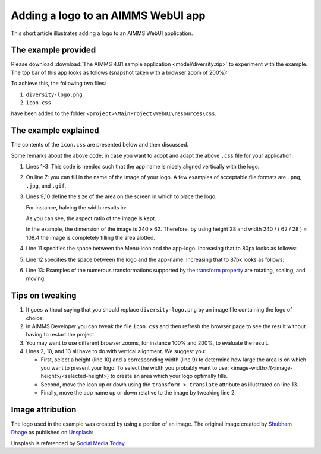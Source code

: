 Adding a logo to an AIMMS WebUI app
======================================

This short article illustrates adding a logo to an AIMMS WebUI application.

The example provided
---------------------

Please download :download:`The AIMMS 4.81 sample application <model/diversity.zip>` to experiment with the example.
The top bar of this app looks as follows (snapshot taken with a browser zoom of 200%):

.. image:: images/left-upper-with-icon.png
    :align: center

To achieve this, the following two files:

#.  ``diversity-logo.png``

#.  ``icon.css``

have been added to the folder ``<project>\MainProject\WebUI\resources\css``.

The example explained
----------------------

The contents of the ``icon.css`` are presented below and then discussed.

.. code-block:: css
    :linenos:
    :emphasize-lines: 7

    .theme-aimms header h1 .pages .app-name {
        margin-top: 9px; /* this fixes the vertical alignment of the app name with the logo */
    }

    .theme-aimms header h1 .pages .app-name::before {
        content: '';
        background: url(diversity-logo.png) no-repeat center/contain;
        float: left;
        width: 108.4px;
        height: 28px;
        margin-left: 0px;
        margin-right: 7px;
        transform: translateY(-5px);
    }

Some remarks about the above code, in case you want to adopt and adapt the above ``.css`` file for your application:

#.  Lines 1-3: This code is needed such that the app name is nicely aligned vertically with the logo.

#.  On line 7: you can fill in the name of the image of your logo. 
    A few examples of acceptable file formats are ``.png``, ``.jpg``, and ``.gif``.

#.  Lines 9,10 define the size of the area on the screen in which to place the logo. 

    For instance, halving the width results in:

    .. image:: images/halving-width.png
        :align: center

    As you can see, the aspect ratio of the image is kept.

    In the example, the dimension of the image is 240 x 62. 
    Therefore, by using height 28 and width 240 / ( 62 / 28 ) = 108.4 the image is completely filling the area alotted.

#.  Line 11 specifies the space between the Menu-icon and the app-logo.  Increasing that to 80px looks as follows:

    .. image:: images/increasing-margin-left.png
        :align: center

#.  Line 12 specifies the space between the logo and the app-name.  Increasing that to 87px looks as follows:

    .. image:: images/increasing-margin-right.png
        :align: center

#.  Line 13: Examples of the numerous transformations supported by the `transform property <https://www.w3schools.com/cssref/css3_pr_transform.asp>`_ are rotating, scaling, and moving. 

Tips on tweaking
-----------------

#.  It goes without saying that you should replace ``diversity-logo.png`` by an image file containing the logo of choice. 

#.  In AIMMS Developer you can tweak the file ``icon.css`` and then refresh the browser page to see the result without having to restart the project.

#.  You may want to use different browser zooms, for instance 100% and 200%, to evaluate the result.

#.  Lines 2, 10, and 13 all have to do with vertical alignment. We suggest you:

    *   First, select a height (line 10) and a corresponding width (line 9) to determine how large the area is on which you want to present your logo.
        To select the width you probably want to use: <image-width>/(<image-height>/<selected-height>) to create an area which your logo optimally fills.

    *   Second, move the icon up or down using the ``transform > translate`` attribute as illustrated on line 13.

    *   Finally, move the app name up or down relative to the image by tweaking line 2.

Image attribution
------------------

The logo used in the example was created by using a portion of an image.
The original image created by `Shubham Dhage <https://unsplash.com/@theshubhamdhage?utm_source=unsplash&utm_medium=referral&utm_content=creditCopyText>`_ as published on `Unsplash <https://unsplash.com/>`_:

.. image:: images/shubham-dhage-qgo7Tt_NWD0-unsplash.jpg
    :align: center

Unsplash is referenced by `Social Media Today <https://www.socialmediatoday.com/marketing/2015-02-27/20-sites-get-free-stock-images-commercial-use>`_ 


